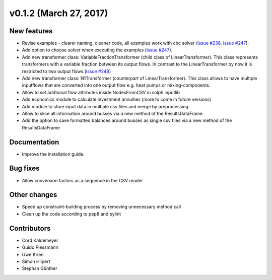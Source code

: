 v0.1.2 (March 27, 2017)
++++++++++++++++++++++++++

New features
############

* Revise examples - clearer naming, cleaner code, all examples work with cbc solver (`issue #238 <https://github.com/oemof/oemof-solph/pull/238>`_, `issue #247 <https://github.com/oemof/oemof-solph/pull/247>`_).
* Add option to choose solver when executing the examples (`issue #247 <https://github.com/oemof/oemof-solph/pull/247>`_).
* Add new transformer class: VariableFractionTransformer (child class of LinearTransformer). This class represents transformers with a variable fraction between its output flows. In contrast to the LinearTransformer by now it is restricted to two output flows.(`issue #248 <https://github.com/oemof/oemof-solph/pull/248>`_)
* Add new transformer class: N1Transformer (counterpart of LinearTransformer). This class allows to have multiple inputflows that are converted into one output flow e.g. heat pumps or mixing-components.
* Allow to set addtional flow attributes inside NodesFromCSV in solph inputlib
* Add economics module to calculate investment annuities (more to come in future  versions)
* Add module to store input data in multiple csv files and merge by preprocessing
* Allow to slice all information around busses via a new method of the ResultsDataFrame
* Add the option to save formatted balances around busses as single csv files via a new method of the ResultsDataFrame

Documentation
#############

* Improve the installation guide.


Bug fixes
#########

* Allow conversion factors as a sequence in the CSV reader


Other changes
#############

* Speed up constraint-building process by removing unnecessary method call
* Clean up the code according to pep8 and pylint


Contributors
############

* Cord Kaldemeyer
* Guido Plessmann
* Uwe Krien
* Simon Hilpert
* Stephan Günther
